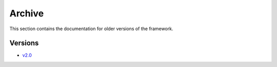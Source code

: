 ======================
Archive
======================
This section contains the documentation for older versions of the framework.


Versions
---------------
- `v2.0 <../_static/archive/v2_0/index.html>`_            


